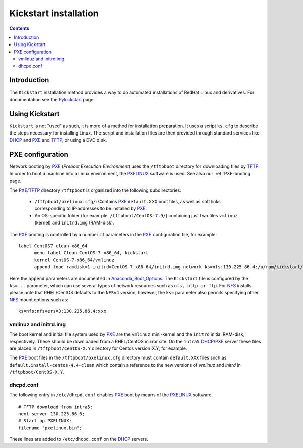 .. _Kickstart:

======================
Kickstart installation
======================

.. contents::


Introduction
=============

The ``Kickstart`` installation method provides a way to do automated installations of RedHat Linux and derivatives.
For documentation see the Pykickstart_ page.

.. _Pykickstart: https://pykickstart.readthedocs.io/en/latest/
.. _PXE: https://en.wikipedia.org/wiki/Preboot_Execution_Environment
.. _TFTP: https://en.wikipedia.org/wiki/Trivial_File_Transfer_Protocol
.. _PXELINUX: https://wiki.syslinux.org/wiki/index.php?title=PXELINUX
.. _DHCP: https://en.wikipedia.org/wiki/Dynamic_Host_Configuration_Protocol

Using Kickstart
===============

``Kickstart`` is not "used" as such, it is more of a method for installation preparation.
It uses a script ``ks.cfg`` to describe the steps necessary for installing Linux.
The script and installation files are then provided through standard services like DHCP_ and PXE_ and TFTP_, or using a DVD disk.

PXE configuration
=================

Network booting by PXE_ (*Preboot Execution Environment*)
uses the ``/tftpboot`` directory for downloading files by TFTP_.
In order to boot a machine into a Linux environment, the PXELINUX_ software is used.
See also our :ref:`PXE-booting` page.

The PXE_/TFTP_ directory ``/tftpboot`` is organized into the following subdirectories:

 * ``/tftpboot/pxelinux.cfg/``: Contains PXE_ ``default.XXX`` boot files, as well as soft links corresponding to IP-addresses to be installed by PXE_.

 * An OS-specific folder (for example, ``/tftpboot/CentOS-7.9/``) containing just two files ``vmlinuz`` (kernel) and ``initrd.img`` (RAM-disk).

The PXE_ booting is controlled by a number of parameters in the PXE_ configuration file, for example::

  label CentOS7 clean-x86_64
        menu label Clean CentOS-7-x86_64, kickstart
        kernel CentOS-7-x86_64/vmlinuz
        append load_ramdisk=1 initrd=CentOS-7-x86_64/initrd.img network ks=nfs:130.225.86.4:/u/rpm/kickstart/ks-centos-7-clean-x86_64.cfg

Here the ``append`` parameters are documented in Anaconda_Boot_Options_.
The ``Kickstart`` file is configured by the ``ks=...`` parameter,
which can use several types of network resources such as ``nfs, http or ftp``.
For NFS_ installs please note that RHEL/CentOS defaults to the ``NFSv4`` version,
however, the ``ks=`` parameter also permits specifying other NFS_ mount options such as::

  ks=nfs:nfsvers=3:130.225.86.4:xxx

.. _NFS: https://en.wikipedia.org/wiki/Network_File_System
.. _Anaconda_Boot_Options: https://anaconda-installer.readthedocs.io/en/latest/boot-options.html

vmlinuz and initrd.img
----------------------

The boot kernel and initial file system used by PXE_ are the ``vmlinuz`` mini-kernel and the ``initrd`` initial RAM-disk,  respectively.
These should be downloaded from a RHEL/CentOS mirror site.
On the ``intra5`` DHCP_/PXE_ server these files are placed in ``/tftpboot/CentOS-X.Y`` directory for Centos version X.Y, for example.
  
The PXE_ boot files in the ``/tftpboot/pxelinux.cfg`` directory must contain 
``default.XXX`` files such as ``default.install-centos-4.4-clean`` which contain a reference to the new versions 
of `vmlinuz` and  `initrd` in ``/tftpboot/CentOS-X.Y``.

dhcpd.conf
----------

The following entry in ``/etc/dhcpd.conf`` enables PXE_ boot by means of the PXELINUX_ software::

  # TFTP download from intra5:
  next-server 130.225.86.6;
  # Start up PXELINUX:
  filename "pxelinux.bin";

These lines are added to ``/etc/dhcpd.conf`` on the DHCP_ servers. 
